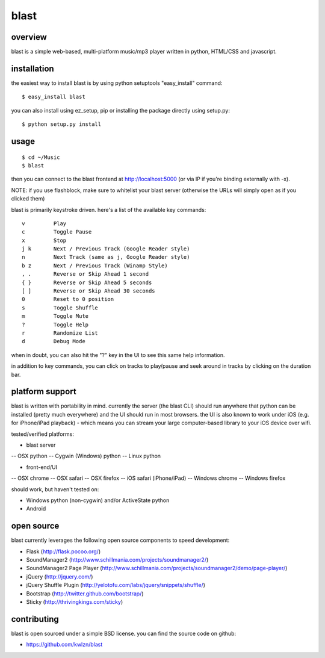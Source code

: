 =====
blast
=====

overview
--------

blast is a simple web-based, multi-platform music/mp3 player written in python, HTML/CSS and javascript.


installation
------------

the easiest way to install blast is by using python setuptools "easy_install" command:

::

    $ easy_install blast

you can also install using ez_setup, pip or installing the package directly using setup.py:

::

    $ python setup.py install


usage
-----

::

    $ cd ~/Music
    $ blast

then you can connect to the blast frontend at http://localhost:5000 (or via IP if you're binding externally with -x).

NOTE: if you use flashblock, make sure to whitelist your blast server (otherwise the URLs will simply open as if you clicked them)


blast is primarily keystroke driven. here's a list of the available key commands:

::

      v         Play
      c         Toggle Pause
      x         Stop
      j k       Next / Previous Track (Google Reader style)
      n         Next Track (same as j, Google Reader style)
      b z       Next / Previous Track (Winamp Style)  
      , .       Reverse or Skip Ahead 1 second
      { }       Reverse or Skip Ahead 5 seconds
      [ ]       Reverse or Skip Ahead 30 seconds
      0         Reset to 0 position
      s         Toggle Shuffle
      m         Toggle Mute
      ?         Toggle Help
      r         Randomize List
      d         Debug Mode

when in doubt, you can also hit the "?" key in the UI to see this same help information.

in addition to key commands, you can click on tracks to play/pause and seek around in tracks by clicking on the duration bar.

platform support
----------------

blast is written with portability in mind. currently the server (the blast CLI) should run anywhere that python can be installed (pretty much everywhere) and the UI should run in most browsers. the UI is also known to work under iOS (e.g. for iPhone/iPad playback) - which means you can stream your large computer-based library to your iOS device over wifi.

tested/verified platforms:

- blast server
-- OSX python
-- Cygwin (Windows) python
-- Linux python

- front-end/UI
-- OSX chrome
-- OSX safari 
-- OSX firefox
-- iOS safari (iPhone/iPad)
-- Windows chrome
-- Windows firefox

should work, but haven't tested on:

- Windows python (non-cygwin) and/or ActiveState python
- Android

open source
-----------

blast currently leverages the following open source components to speed development:

- Flask (http://flask.pocoo.org/)
- SoundManager2 (http://www.schillmania.com/projects/soundmanager2/)
- SoundManager2 Page Player (http://www.schillmania.com/projects/soundmanager2/demo/page-player/)
- jQuery (http://jquery.com/)
- jQuery Shuffle Plugin (http://yelotofu.com/labs/jquery/snippets/shuffle/)
- Bootstrap (http://twitter.github.com/bootstrap/)
- Sticky (http://thrivingkings.com/sticky)


contributing
------------

blast is open sourced under a simple BSD license. you can find the source code on github:

- https://github.com/kwlzn/blast

